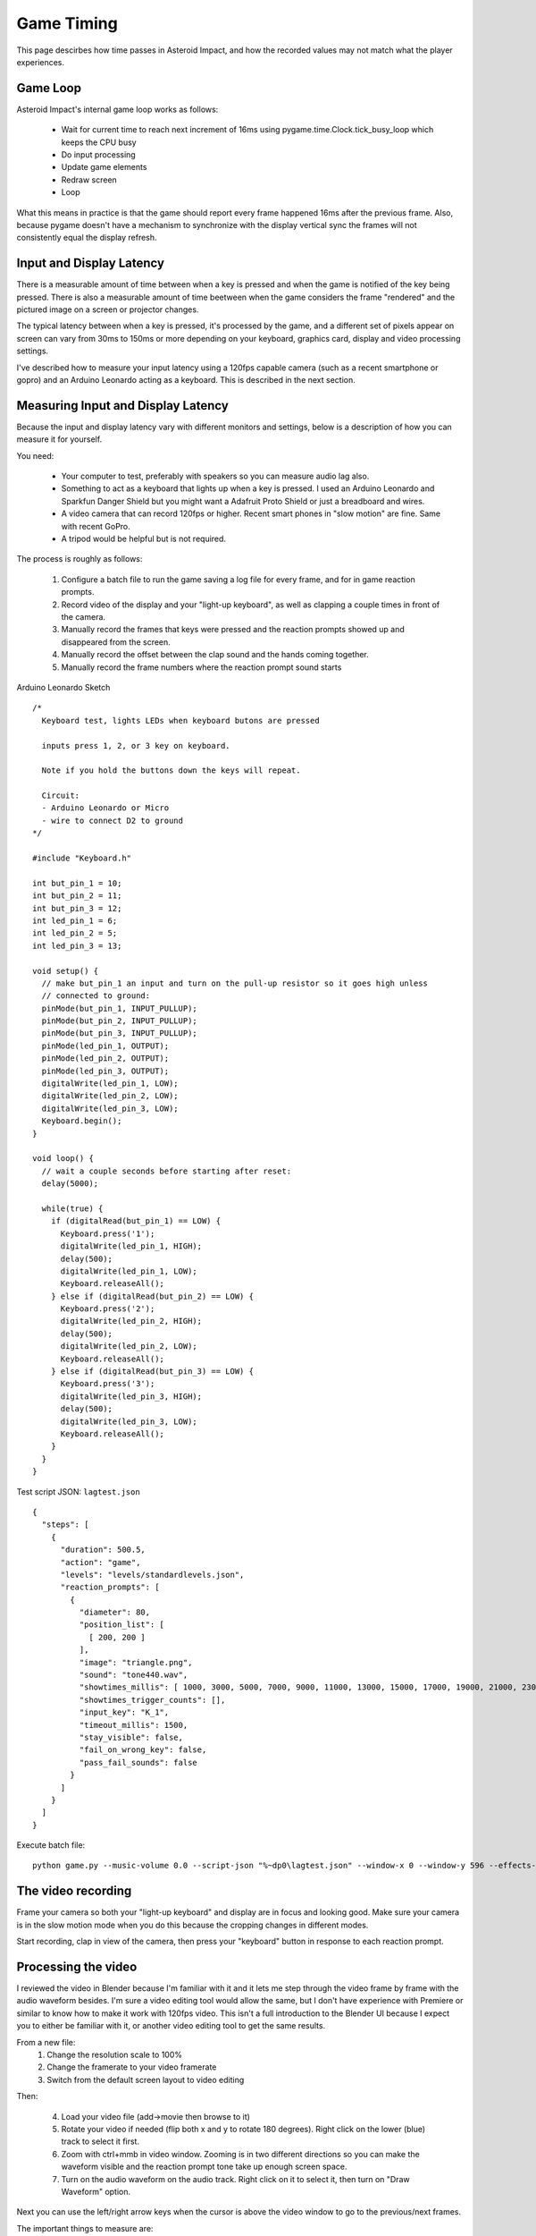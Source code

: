 ***********
Game Timing
***********

This page descirbes how time passes in Asteroid Impact, and how the recorded values may not match what the player experiences.

Game Loop
=========

Asteroid Impact's internal game loop works as follows:

 * Wait for current time to reach next increment of 16ms using pygame.time.Clock.tick_busy_loop which keeps the CPU busy
 * Do input processing
 * Update game elements
 * Redraw screen
 * Loop

What this means in practice is that the game should report every frame happened 16ms after the previous frame. Also, because pygame doesn't have a mechanism to synchronize with the display vertical sync the frames will not consistently equal the display refresh.

Input and Display Latency
=========================

There is a measurable amount of time between when a key is pressed and when the game is notified of the key being pressed. There is also a measurable amount of time beetween when the game considers the frame "rendered" and the pictured image on a screen or projector changes.

The typical latency between when a key is pressed, it's processed by the game, and a different set of pixels appear on screen can vary from 30ms to 150ms or more depending on your keyboard, graphics card, display and video processing settings.

I've described how to measure your input latency using a 120fps capable camera (such as a recent smartphone or gopro) and an Arduino Leonardo acting as a keyboard. This is described in the next section.

Measuring Input and Display Latency
===================================

Because the input and display latency vary with different monitors and settings, below is a description of how you can measure it for yourself.

You need:

 * Your computer to test, preferably with speakers so you can measure audio lag also.
 * Something to act as a keyboard that lights up when a key is pressed. I used an Arduino Leonardo and Sparkfun Danger Shield but you might want a Adafruit Proto Shield or just a breadboard and wires.
 * A video camera that can record 120fps or higher. Recent smart phones in "slow motion" are fine. Same with recent GoPro.
 * A tripod would be helpful but is not required.

The process is roughly as follows:

 1. Configure a batch file to run the game saving a log file for every frame, and for in game reaction prompts.
 2. Record video of the display and your "light-up keyboard", as well as clapping a couple times in front of the camera.
 3. Manually record the frames that keys were pressed and the reaction prompts showed up and disappeared from the screen.
 4. Manually record the offset between the clap sound and the hands coming together.
 5. Manually record the frame numbers where the reaction prompt sound starts


Arduino Leonardo Sketch ::

    /*
      Keyboard test, lights LEDs when keyboard butons are pressed
    
      inputs press 1, 2, or 3 key on keyboard.
    
      Note if you hold the buttons down the keys will repeat.
    
      Circuit:
      - Arduino Leonardo or Micro
      - wire to connect D2 to ground
    */
    
    #include "Keyboard.h"
    
    int but_pin_1 = 10;
    int but_pin_2 = 11;
    int but_pin_3 = 12;
    int led_pin_1 = 6;
    int led_pin_2 = 5;
    int led_pin_3 = 13;
    
    void setup() {
      // make but_pin_1 an input and turn on the pull-up resistor so it goes high unless
      // connected to ground:
      pinMode(but_pin_1, INPUT_PULLUP);
      pinMode(but_pin_2, INPUT_PULLUP);
      pinMode(but_pin_3, INPUT_PULLUP);
      pinMode(led_pin_1, OUTPUT);
      pinMode(led_pin_2, OUTPUT);
      pinMode(led_pin_3, OUTPUT);
      digitalWrite(led_pin_1, LOW);
      digitalWrite(led_pin_2, LOW);
      digitalWrite(led_pin_3, LOW);
      Keyboard.begin();
    }
    
    void loop() {
      // wait a couple seconds before starting after reset:
      delay(5000);
    
      while(true) {
        if (digitalRead(but_pin_1) == LOW) {
          Keyboard.press('1');
          digitalWrite(led_pin_1, HIGH);
          delay(500);
          digitalWrite(led_pin_1, LOW);
          Keyboard.releaseAll();
        } else if (digitalRead(but_pin_2) == LOW) {
          Keyboard.press('2');
          digitalWrite(led_pin_2, HIGH);
          delay(500);
          digitalWrite(led_pin_2, LOW);
          Keyboard.releaseAll();
        } else if (digitalRead(but_pin_3) == LOW) {
          Keyboard.press('3');
          digitalWrite(led_pin_3, HIGH);
          delay(500);
          digitalWrite(led_pin_3, LOW);
          Keyboard.releaseAll();
        }
      }
    }


Test script JSON: ``lagtest.json`` ::

    {
      "steps": [
        {
          "duration": 500.5,
          "action": "game",
          "levels": "levels/standardlevels.json",
          "reaction_prompts": [
            {
              "diameter": 80,
              "position_list": [
                [ 200, 200 ]
              ],
              "image": "triangle.png",
              "sound": "tone440.wav",
              "showtimes_millis": [ 1000, 3000, 5000, 7000, 9000, 11000, 13000, 15000, 17000, 19000, 21000, 23000, 25000, 27000, 29000, 31000, 33000, 35000, 37000, 39000, 41000, 43000, 45000, 47000, 49000, 51000, 53000, 55000, 57000, 59000, 61000, 63000, 65000, 67000, 69000, 71000, 73000, 75000, 77000, 79000, 81000, 83000, 85000, 87000, 89000, 91000, 93000, 95000, 97000, 99000, 101000, 103000, 105000, 107000, 109000, 111000, 113000, 115000, 117000, 119000, 121000, 123000, 125000, 127000, 129000, 131000, 133000, 135000, 137000, 139000, 141000, 143000, 145000, 147000, 149000, 151000, 153000, 155000, 157000, 159000, 161000, 163000, 165000, 167000, 169000, 171000, 173000, 175000, 177000, 179000, 181000, 183000, 185000, 187000, 189000, 191000, 193000, 195000, 197000, 199000 ],
              "showtimes_trigger_counts": [],
              "input_key": "K_1",
              "timeout_millis": 1500,
              "stay_visible": false,
              "fail_on_wrong_key": false,
              "pass_fail_sounds": false
            }
          ]
        }
      ]
    }


Execute batch file: ::

    python game.py --music-volume 0.0 --script-json "%~dp0\lagtest.json" --window-x 0 --window-y 596 --effects-volume 0.5 --reaction-log "%~dp0\reactions-calibration.csv" --log-filename "%~dp0\log.csv"


The video recording
===================

Frame your camera so both your "light-up keyboard" and display are in focus and looking good. Make sure your camera is in the slow motion mode when you do this because the cropping changes in different modes.

Start recording, clap in view of the camera, then press your "keyboard" button in response to each reaction prompt.

Processing the video
====================

I reviewed the video in Blender because I'm familiar with it and it lets me step through the video frame by frame with the audio waveform besides. I'm sure a video editing tool would allow the same, but I don't have experience with Premiere or similar to know how to make it work with 120fps video. This isn't a full introduction to the Blender UI because I expect you to either be familiar with it, or another video editing tool to get the same results.

From a new file:
 1. Change the resolution scale to 100%
 2. Change the framerate to your video framerate
 3. Switch from the default screen layout to video editing

.. image:: images/reaction-timing-blender-1.PNG

Then:

 4. Load your video file (add->movie then browse to it)
 5. Rotate your video if needed (flip both x and y to rotate 180 degrees). Right click on the lower (blue) track to select it first.
 6. Zoom with ctrl+mmb in video window. Zooming is in two different directions so you can make the waveform visible and the reaction prompt tone take up enough screen space.
 7. Turn on the audio waveform on the audio track. Right click on it to select it, then turn on "Draw Waveform" option.

.. image:: images/reaction-timing-blender-2.PNG

.. image:: images/reaction-timing-blender-3.PNG

.. image:: images/reaction-timing-blender-4.PNG

.. image:: images/reaction-timing-blender-5.PNG

Next you can use the left/right arrow keys when the cursor is above the video window to go to the previous/next frames.

The important things to measure are:

 * The delay between hands hitting in a clap, and the audio peak. This is the offset of the two in your recorded video.
 * The delay between when the reaction prompt key is pressed and when it disappears from the screen. This has the same duration as the input latency, and is also how much extra time is recorded with every reaction time prompt to the log.
 * The delay between when the reaction prompt appears on screen and the tone is heard. This, when corected for your recording audio offset, is your audio lag.

Input and Display Latency Results
=================================

First test was with:

 * Desktop with Intel i7 7700k Running Windows 10 1703
 * Nvidia GTX 1070 graphics card
 * Dell U2211H display connected via DisplayPort
 * Onboard Realtek Audio
 * Car speakers amplified with cheap TPA3116D2 amplifier
 * "keyboard" for this was an Arduino Leonardo with Sparkfun Danger Shield for button and LED

Results:
Audio as recorded was 9 frames behind video. (When clapping, the hands touched 9 frames before the sound)

Video was recorded at 120FPS on iPhone 5S, so video times have a resolution of about 8.3ms.

+------------------------------------+-----------------------------------+----------------------------+---------------------------------+-------------------------------+
| reaction_prompt_millis in game log | Video measured reaction time (ms) | video reaction time  - log | keyboard to LCD update delay ms | Video Prompt audio delay (ms) |
+====================================+===================================+============================+=================================+===============================+
|                                304 |                             258.3 |                      -45.7 |                            41.7 |                          16.7 |
+------------------------------------+-----------------------------------+----------------------------+---------------------------------+-------------------------------+
|                                304 |                             258.3 |                      -45.7 |                            41.7 |                          16.7 |
+------------------------------------+-----------------------------------+----------------------------+---------------------------------+-------------------------------+
|                                288 |                             241.7 |                      -46.3 |                            41.7 |                          16.7 |
+------------------------------------+-----------------------------------+----------------------------+---------------------------------+-------------------------------+
|                                288 |                             241.7 |                      -46.3 |                            41.7 |                          25.0 |
+------------------------------------+-----------------------------------+----------------------------+---------------------------------+-------------------------------+
|                                176 |                             125.0 |                      -51.0 |                            41.7 |                          25.0 |
+------------------------------------+-----------------------------------+----------------------------+---------------------------------+-------------------------------+
|                                176 |                             125.0 |                      -51.0 |                            41.7 |                          16.7 |
+------------------------------------+-----------------------------------+----------------------------+---------------------------------+-------------------------------+
|                                240 |                             191.7 |                      -48.3 |                            41.7 |                          16.7 |
+------------------------------------+-----------------------------------+----------------------------+---------------------------------+-------------------------------+
|                                224 |                             175.0 |                      -49.0 |                            41.7 |                          25.0 |
+------------------------------------+-----------------------------------+----------------------------+---------------------------------+-------------------------------+
|                                256 |                             200.0 |                      -56.0 |                            50.0 |                          25.0 |
+------------------------------------+-----------------------------------+----------------------------+---------------------------------+-------------------------------+
|                                128 |                              75.0 |                      -53.0 |                            41.7 |                          16.7 |
+------------------------------------+-----------------------------------+----------------------------+---------------------------------+-------------------------------+

The second test was the same, except the sound card was replaced with a cheap 2-channel out microphone in generic USB sound adapter.


+------------------------------------+-----------------------------------+----------------------------+---------------------------------+-------------------------------+
| reaction_prompt_millis in game log | Video measured reaction time (ms) | video reaction time  - log | keyboard to LCD update delay ms | Video prompt audio delay (ms) |
+====================================+===================================+============================+=================================+===============================+
|                                912 |                             866.7 |                      -45.3 |                            41.7 |                          33.3 |
+------------------------------------+-----------------------------------+----------------------------+---------------------------------+-------------------------------+
|                                544 |                             500.0 |                      -44.0 |                            33.3 |                          16.7 |
+------------------------------------+-----------------------------------+----------------------------+---------------------------------+-------------------------------+
|                                368 |                             316.7 |                      -51.3 |                            50.0 |                          33.3 |
+------------------------------------+-----------------------------------+----------------------------+---------------------------------+-------------------------------+
|                                320 |                             275.0 |                      -45.0 |                            41.7 |                          16.7 |
+------------------------------------+-----------------------------------+----------------------------+---------------------------------+-------------------------------+
|                                320 |                             266.7 |                      -53.3 |                            50.0 |                          16.7 |
+------------------------------------+-----------------------------------+----------------------------+---------------------------------+-------------------------------+
|                                272 |                             225.0 |                      -47.0 |                            41.7 |                          25.0 |
+------------------------------------+-----------------------------------+----------------------------+---------------------------------+-------------------------------+
|                                432 |                             383.3 |                      -48.7 |                            50.0 |                          33.3 |
+------------------------------------+-----------------------------------+----------------------------+---------------------------------+-------------------------------+
|                                176 |                             125.0 |                      -51.0 |                            41.7 |                          16.7 |
+------------------------------------+-----------------------------------+----------------------------+---------------------------------+-------------------------------+
|                                288 |                             233.3 |                      -54.7 |                            50.0 |                           8.3 |
+------------------------------------+-----------------------------------+----------------------------+---------------------------------+-------------------------------+
|                                288 |                             241.7 |                      -46.3 |                            41.7 |                          16.7 |
+------------------------------------+-----------------------------------+----------------------------+---------------------------------+-------------------------------+
